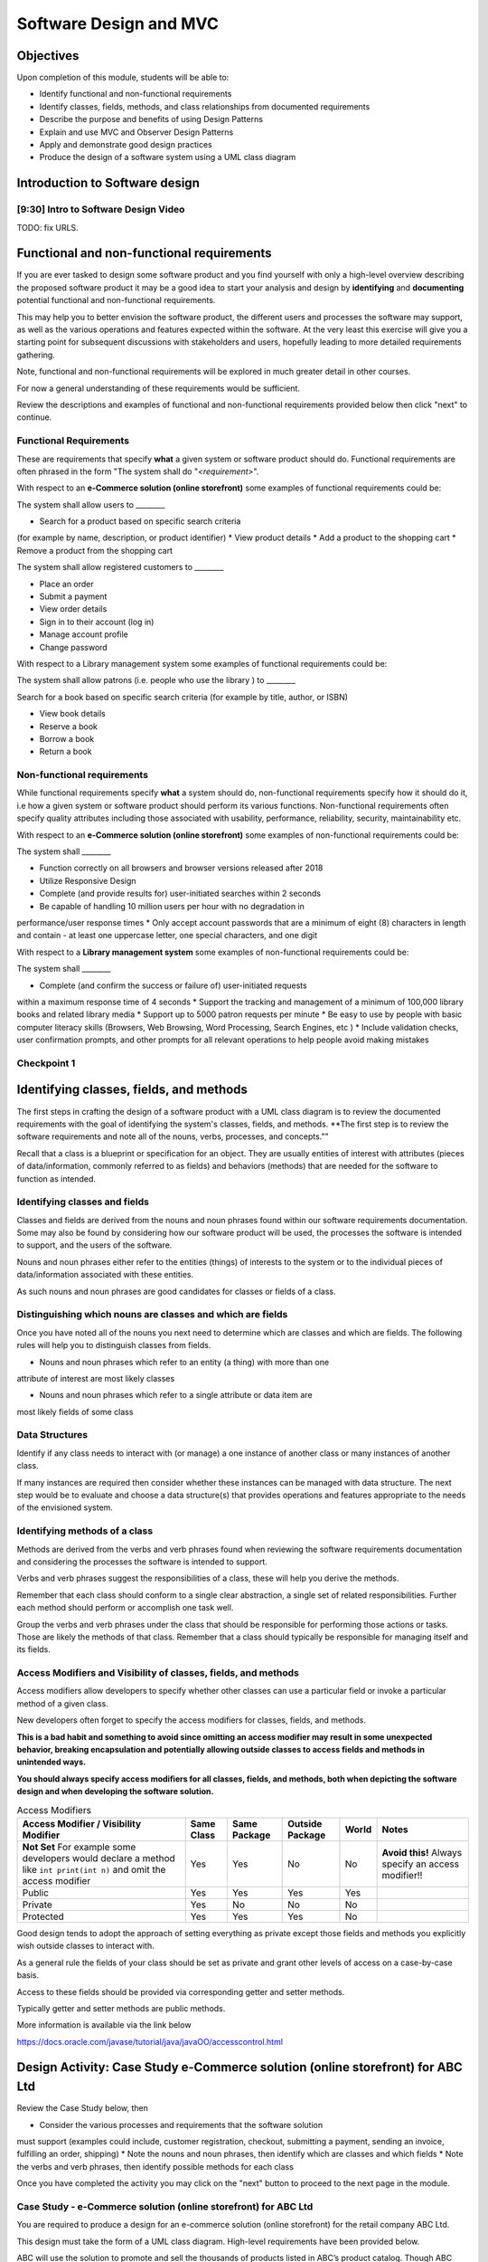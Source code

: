 .. This file is part of the OpenDSA eTextbook project. See
.. http://opendsa.org for more details.
.. Copyright (c) 2012-2020 by the OpenDSA Project Contributors, and
.. distributed under an MIT open source license.

.. avmetadata::
   :author: Molly Domino

Software Design and MVC
=======================

Objectives
----------

Upon completion of this module, students will be able to:

* Identify functional and non-functional requirements
* Identify classes, fields, methods, and class relationships from documented requirements
* Describe the purpose and benefits of using Design Patterns
* Explain and use MVC and Observer Design Patterns
* Apply and demonstrate good design practices
* Produce the design of a software system using a UML class diagram

Introduction to Software design
-------------------------------

[9:30] Intro to Software Design Video
~~~~~~~~~~~~~~~~~~~~~~~~~~~~~~~~~~~~~

.. raw:: html

     <center>
     <iframe id="kaltura_player" src="https://cdnapisec.kaltura.com/p/2375811/sp/237581100/embedIframeJs/uiconf_id/41950791/partner_id/2375811?iframeembed=true&playerId=kaltura_player&entry_id=1_4gfpbvoi&flashvars[streamerType]=auto&amp;flashvars[localizationCode]=en&amp;flashvars[leadWithHTML5]=true&amp;flashvars[sideBarContainer.plugin]=true&amp;flashvars[sideBarContainer.position]=left&amp;flashvars[sideBarContainer.clickToClose]=true&amp;flashvars[chapters.plugin]=true&amp;flashvars[chapters.layout]=vertical&amp;flashvars[chapters.thumbnailRotator]=false&amp;flashvars[streamSelector.plugin]=true&amp;flashvars[EmbedPlayer.SpinnerTarget]=videoHolder&amp;flashvars[dualScreen.plugin]=true&amp;flashvars[Kaltura.addCrossoriginToIframe]=true&amp;&wid=1_1zy32v9u" width="560" height="630" allowfullscreen webkitallowfullscreen mozAllowFullScreen allow="autoplay *; fullscreen *; encrypted-media *" sandbox="allow-forms allow-same-origin allow-scripts allow-top-navigation allow-pointer-lock allow-popups allow-modals allow-orientation-lock allow-popups-to-escape-sandbox allow-presentation allow-top-navigation-by-user-activation" frameborder="0" title="Kaltura Player"></iframe>
     </center>

TODO: fix URLS.

.. raw:: html

   <a href="" download>
   <img src="" alt="Intro to Software Design.pptx">
   </a>

Functional and non-functional requirements
------------------------------------------

If you are ever tasked to design some software product and you find yourself
with only a high-level overview describing the proposed software product it may
be a good idea to start your analysis and design by **identifying** and
**documenting** potential functional and non-functional requirements.

This may help you to better envision the software product, the different users
and processes the software may support, as well as the various operations and
features expected within the software.  At the very least this exercise will
give you a starting point for subsequent discussions with stakeholders and
users, hopefully leading to more detailed requirements gathering.


Note, functional and non-functional requirements will be explored in much
greater detail in other courses.

For now a general understanding of these requirements would be sufficient.

Review the descriptions and examples of functional and non-functional
requirements provided below then click "next" to continue.

Functional Requirements
~~~~~~~~~~~~~~~~~~~~~~~

These are requirements that specify **what** a given system or software product
should do.  Functional requirements are often phrased in the
form "The system shall do "*<requirement>*".

With respect to an **e-Commerce solution (online storefront)** some examples
of functional requirements could be:

The system shall allow users to ________

* Search for a product based on specific search criteria
(for example by name, description, or product identifier)
* View product details
* Add a product to the shopping cart
* Remove a product from the shopping cart


The system shall allow registered customers to ________

* Place an order
* Submit a payment
* View order details
* Sign in to their account (log in)
* Manage account profile
* Change password


With respect to a Library management system some examples of functional requirements could be:

The system shall allow patrons (i.e. people who use the library ) to ________

Search for a book based on specific search criteria (for example by title, author, or ISBN)

* View book details
* Reserve a book
* Borrow a book
* Return a book



Non-functional requirements
~~~~~~~~~~~~~~~~~~~~~~~~~~~

While functional requirements specify **what** a system should do,
non-functional requirements specify how it should do it, i.e how a given
system or software product should perform its various functions.  Non-functional
requirements often specify quality attributes including those associated with
usability, performance, reliability, security, maintainability etc.

With respect to an **e-Commerce solution (online storefront)** some examples
of non-functional requirements could be:

The system shall ________

* Function correctly on all browsers and browser versions released after 2018
* Utilize Responsive Design
* Complete (and provide results for) user-initiated searches within 2 seconds
* Be capable of handling 10 million users per hour with no degradation in
performance/user response times
* Only accept account passwords that are a minimum of eight (8) characters in
length and contain - at least one uppercase letter, one special characters,
and one digit


With respect to a **Library management system** some examples of non-functional
requirements could be:

The system shall ________

* Complete (and confirm the success or failure of) user-initiated requests
within a maximum response time of 4 seconds
* Support the tracking and management of a minimum of 100,000 library
books and related library media
* Support up to 5000 patron requests per minute
* Be easy to use by people with basic computer literacy skills (Browsers,
Web Browsing, Word Processing, Search Engines, etc )
* Include validation checks, user confirmation prompts, and other prompts for
all relevant operations to help people avoid making mistakes



Checkpoint 1
~~~~~~~~~~~~

.. avembed:: Exercises/MengBridgeCourse/DesignCheckpoint1.html ka
   :long_name: Checkpoint 1


Identifying classes, fields, and methods
----------------------------------------

The first steps in crafting the design of a software product with a
UML class diagram is to review the documented requirements with the goal of
identifying the system's classes, fields, and methods. **The first step is to
review the software requirements and note all of the nouns, verbs, processes,
and concepts.""

Recall that a class is a blueprint or specification for an object.
They are usually entities of interest with attributes
(pieces of data/information, commonly referred to as fields) and behaviors
(methods) that are needed for the software to function as intended.


Identifying classes and fields
~~~~~~~~~~~~~~~~~~~~~~~~~~~~~~

Classes and fields are derived from the nouns and noun phrases found within our
software requirements documentation.  Some may also be found by considering how
our software product will be used, the processes the software is intended to
support, and the users of the software.

Nouns and noun phrases either refer to the entities (things) of interests to
the system or to the individual pieces of data/information associated with
these entities.

As such nouns and noun phrases are good candidates for classes or fields of
a class.

Distinguishing which nouns are classes and which are fields
~~~~~~~~~~~~~~~~~~~~~~~~~~~~~~~~~~~~~~~~~~~~~~~~~~~~~~~~~~~

Once you have noted all of the nouns you next need to determine which are
classes and which are fields.  The following rules will help you to distinguish
classes from fields.

* Nouns and noun phrases which refer to an entity (a thing) with more than one
attribute of interest are most likely classes

* Nouns and noun phrases which refer to a single attribute or data item are
most likely fields of some class


Data Structures
~~~~~~~~~~~~~~~

Identify if any class needs to interact with (or manage) a one instance of
another class or many instances of another class.

If many instances are required then consider whether these instances can be
managed with data structure.  The next step would be to evaluate  and choose
a data structure(s) that provides operations and features appropriate to the
needs of the envisioned system.



Identifying methods of a class
~~~~~~~~~~~~~~~~~~~~~~~~~~~~~~

Methods are derived from the verbs  and verb phrases found when reviewing the
software requirements documentation and considering the processes the software
is intended to support.

Verbs and verb phrases suggest the responsibilities of a class, these will help
you derive the methods.

Remember that each class should conform to a single clear abstraction, a single
set of related responsibilities.  Further each method should perform or
accomplish one task well.

Group the verbs and verb phrases under the class that should be responsible for
performing those actions or tasks.  Those are likely the methods of that
class.  Remember that a class should typically be responsible for managing
itself and its fields.


Access Modifiers and Visibility of classes, fields, and methods
~~~~~~~~~~~~~~~~~~~~~~~~~~~~~~~~~~~~~~~~~~~~~~~~~~~~~~~~~~~~~~~

Access modifiers allow developers to specify whether other classes can use a
particular field or invoke a particular method of a given class.

New developers often forget to specify the access modifiers for classes,
fields, and methods.

**This is a bad habit and something to avoid since omitting an access modifier
may result in some unexpected behavior, breaking encapsulation and potentially
allowing outside classes to access fields and methods in unintended ways.**

**You should always specify access modifiers for all classes, fields, and
methods, both when depicting the software design and when developing the
software solution.**


.. list-table:: Access Modifiers
   :header-rows: 1

   * - Access Modifier / Visibility Modifier
     - Same Class
     - Same Package
     - Outside Package
     - World
     - Notes
   * - **Not Set** For example some developers would declare a method like ``int print(int n)`` and omit the access modifier
     - Yes
     - Yes
     - No
     - No
     - **Avoid this!** Always specify an access modifier!!
   * - Public
     - Yes
     - Yes
     - Yes
     - Yes
     -
   * - Private
     - Yes
     - No
     - No
     - No
     -
   * - Protected
     - Yes
     - Yes
     - Yes
     - No
     -

Good design tends to adopt the approach of setting everything as private except
those fields and methods you explicitly wish outside classes to interact with.

As a general rule the fields of your class should be set as private and grant
other levels of access on a case-by-case basis.

Access to these fields should be provided via corresponding getter and
setter methods.

Typically getter and setter methods are public methods.

More information is available via the link below

`https://docs.oracle.com/javase/tutorial/java/javaOO/accesscontrol.html <https://docs.oracle.com/javase/tutorial/java/javaOO/accesscontrol.html>`_


Design Activity: Case Study e-Commerce solution (online storefront) for ABC Ltd
-------------------------------------------------------------------------------

Review the Case Study below, then

* Consider the various processes and requirements that the software solution
must support (examples could include, customer registration, checkout,
submitting a payment, sending an invoice, fulfilling an order, shipping)
* Note the nouns and noun phrases, then identify which are classes and which
fields
* Note the verbs and verb phrases, then identify possible methods for each class

Once you have completed the activity you may click on the "next" button to
proceed to the next page in the module.


Case Study - e-Commerce solution (online storefront) for ABC Ltd
~~~~~~~~~~~~~~~~~~~~~~~~~~~~~~~~~~~~~~~~~~~~~~~~~~~~~~~~~~~~~~~~

You are required to produce a design for an e-commerce solution
(online storefront) for the retail company ABC Ltd.

This design must take the form of a UML class diagram.
High-level requirements have been provided below.

ABC will use the solution to promote and sell the thousands of products listed
in ABC’s product catalog.  Though ABC expects to add other products in the near
future the catalog currently includes books, DVDs, music CDs, apparel, consumer
electronics, beauty products, kitchen items, jewelry, watches, garden items,
and toys.

Potential customers must be able to visit the online storefront to:

* Search or browse ABC’s product catalog
* View product details (including description, price, customer ratings and
reviews, etc.)
* Manage their shopping cart (add products to cart, remove products, etc.)

In addition, registered customers must be able to login, manage their user
account, check out/place orders, and submit reviews of items previously
purchased.  To register a customer user must complete and submit an online
registration form, providing ABC with their email address, password, and one
or more of each of the following, phone number, shipping address, billing
address, and payment details.

ABC’s  customer service, order fulfillment, and other employee users must also
be able to use the system to support business operations.


Identifying relationships, hierarchies, and opportunities for reuse
-------------------------------------------------------------------

The next step to crafting the design of a software product is to identify the
superclasses, subclasses, and the relationships among classes.

Generalization / Inheritance
~~~~~~~~~~~~~~~~~~~~~~~~~~~~

Recall that there may be "is a" relationships, also referred to as
Generalization/Inheritance relationships, where a child class (or subclass)
"inherits" common attributes (fields) and behaviors (methods) from some
parent class (superclass).

Identifying these relationships, and the corresponding subclasses and
superclasses, is usually a good early step towards a final design.

Realization
~~~~~~~~~~~

There may be Realization relationships, where an **interface** conceptually
defines a set of attributes (fields) and behaviors (methods).  Then classes
that implement that interface "realize" it by implementing the attributes
(fields) and behaviors (methods).

When making use of a data structure it is likely you should have one or more
realization relationships to include in your design.  If not, then you may need
to revisit your classes and add the appropriate interface(s).

Aggregate / Composition
~~~~~~~~~~~~~~~~~~~~~~~

There may be "has a" relationships, also referred to as Aggregation
relationships, that depicts a part-whole or part-of relationship between
entities (classes).


Other relationships and design considerations
~~~~~~~~~~~~~~~~~~~~~~~~~~~~~~~~~~~~~~~~~~~~~

Other relationship labels such as **Association**, **Dependency**,
and **Multiplicity** also exist.  The detail required by your UML class design
document depends greatly on your software development context, some require
the full use of all appropriate UML annotation, while others may require that
only the most important design elements be depicted.

When in doubt about the level of detail needed please feel free to ask
questions and review the UML class designs provided within the examples
provided throughout the module, labs, and projects.

TODO: fix URLS.

Much of what you need to know for relationships, hierarchies and reuse has
been covered within the
`Java OOP (Object Oriented Programming) Module <JJava OOP (Object Oriented Programming) Module>`_ .
Additionally you may download the UML Diagram key via this link

TODO: fix URLS.

.. raw:: html

   <a href="" download>
   <img src="" alt="here">
   </a>

TODO: fix URLS.
We encourage you to review the
`Java OOP (Object Oriented Programming) Module <Java OOP (Object Oriented Programming) Module>`_ .
and

TODO: fix URLS.
`UML Diagram key <UML Diagram key>`_

Then continue the activity below


Activity
--------

Review the listing of nouns and noun phrases and concepts that could be
extracted from the Case Study - e-Commerce solution (online storefront)
for ABC Ltd .


~~~~~~~~~~~~~~~~~~~~~~

.. list-table:: Nouns and Noun Phrases
   :header-rows: 0

   * - Products
     - Product Catalog
     - Books
     - DVDs
     - Apparel
     - Consumer Electronics
     - Beauty items
     - Kitchen items
     - Jewelry
     - Watches
     - Toys
     - Customers
   * - Reviews
     - Ratings
     - Shopping cart
     - Account
     - Orders
     - User
     - Email address
     - Password
     - Shipping address
     - Billing address
     - Payment details
     - Employee users

.. list-table:: Concepts
   :header-rows: 0

   * - User Account
     - Shopping cart
     - Checking out
     - Payments, Payment system, Payment Options
     - Order fulfillment


Considering the above we may identify the following as an initial list of possible classes.

.. list-table:: Possible Classes
   :header-rows: 0

   * - Product Catalog
     - Product
     - Book
     - DVD
     - Apparel
     - Consumer Electronics
     - Beauty Item
     - Kitchen Item
     - Jewelry
     - Watch
     - Toys

   * - Rating
     - Review
     - Order
     - Payment
     -
     -
     -
     -
     -
     -
     -
   * - User
     - Customer
     - Employee
     -
     -
     -
     -
     -
     -
     -
     -

Note: There may be other options, for example:

ShoppingCart could be a class or simply a collection of Products

Address could be a class with fields for street, city, country etc. or simply a
single String.  If Address is a class then the fields ``billingAddress`` and
``shippingAddress`` could then be of type Address.

Superclass and Subclasses
~~~~~~~~~~~~~~~~~~~~~~~~~

Now that we have our candidate list of classes we can identify superclasses
and subclasses, recall that we are looking for "Is-a" relationships between
pairs of classes.

Some should hopefully become immediately apparent. We may recognize possible
superclass/subclass pairs when considering Products:

Note:

* Book "Is-a" Product
* DVD "Is-a" Product
* So are Apparel, Consumer Electronics, Beauty item, Kitchen item, Jewelry, Watch, and Toys!

We have our first superclass and subclass hierarchy!

Additionally

* Customer "Is-a" User
* Employee "Is-a" User

Keep in mind that the envisioned software system would need to manage pieces
of information common to each Product as well as any information and behaviors
unique to each type of Product.

For example price and description would be attributes of interest common to
all Products, whether Apparel, Book, or DVD.

On the other hand, for a Product like Apparel the system would need to also
manage unique Apparel-specific attributes like size, material type, and
color.  For a Product like a Book the system would need to manage unique
Book-specific attributes like ISBN and author.

A good design approach would be to include the attributes and behaviors
common to all within the respective superclass or parent class, in this case
Product.  The unique attributes and behaviors will then be included as part
of each subclass or child class. Drawing this out in a diagram helps to
organize your ideas.


Relationships and Data Structures
~~~~~~~~~~~~~~~~~~~~~~~~~~~~~~~~~

Further examination of the relationships may help you identify if the design
requires one or more Data Structures or refine your approach.

Pay particular attention to Aggregation, Composition, and Multiplicities.
For example, one class may include multiple instances of another, a
``ProductCatalog`` for example, would include multiple instances of ``Product``.
Within the design this can be accommodated either through multiple fields or
through a single field representing a collection of Products.   Upon
recognizing such a need you would then need to decide on which data
structure(s) would be most appropriate.

For other relationships think about the Concepts, Verbs and Verb Phrases,
and the processes the software will support.  Reflecting on these would help
you refine your design document.

We have restated the Concepts, Verbs and Verb Phrases for the
Case Study - e-Commerce solution (online storefront) for ABC Ltd, for your
review.


.. list-table:: Concepts
   :header-rows: 0

   * - User Account
     - Shopping cart
     - Checking out
     - Payments, Payment system, Payment Options
     - Order fulfillment

.. list-table:: Verb and Verb Phrases
   :header-rows: 0

   * - Search or Browsers
     - Manage (shopping cart)
     - Add and remove (products)
     - Register (customer account)
     - Place (an order)
     - Submit (reviews)
     - Support (employees)

Review your design with a critical eye, ask yourself,
"can my design support this concept, process, or action"? If not,
what needs to be changed to refine your design?

Checkpoint 2
~~~~~~~~~~~~

.. avembed:: Exercises/MengBridgeCourse/DesignCheckpoint2.html ka
   :long_name: Checkpoint 2


Intro to Design Patterns and MVC
--------------------------------

Patterns
~~~~~~~~

The idea of leveraging patterns, repeatable best-practice solutions to
commonly occurring well-explored problems, was first introduced in
Architecture within the 1977 book  "A pattern language: towns, buildings,
construction".

Within this book the authors convey the following thoughts about the potential
benefits of leveraging patterns:

“Each pattern describes a problem which occurs over and over again in our
environment, and then describes the core of the solution to that problem, in
such a way that you can use this solution a mil­lion times over, without ever
doing it the same way twice”

A Pattern Language - Towns, Buildings, Construction
Christopher Alexander, Sara Ishikawa, Murray Silverstein, Max Jacobson,
Ingrid Fiksdahl-King, Shlomo Angel


Design Patterns
~~~~~~~~~~~~~~~

The software engineering community, inspired by these authors and the
potential benefits of harnessing prior experiences to solve common problems,
chose to adopt a similar approach through the creation and use of Design
Patterns.

"In software engineering, a design pattern is a general reusable solution to a
commonly occurring problem in software design. A design pattern is not a
finished design that can be transformed directly into code. It is a description
or template for how to solve a problem that can be used in many different
situations."

Design Patterns provide software developers best-practice solutions to the
problems they encounter during software design and development.

It is important to note these design patterns evolved over a period of time,
through trial-and-error and the hard won experiences of many different
developers.  Understanding and appropriately using design patterns speeds up
the development process, help developers avoid common pitfalls, and in general
helps software developers learn and practice good software design without
needing to experiences the failures and trial-and-error of those who came
before us.


[11:00] MVC and Observer Video
------------------------------

.. raw:: html

     <center>
     <iframe id="kaltura_player" src="https://cdnapisec.kaltura.com/p/2375811/sp/237581100/embedIframeJs/uiconf_id/41950791/partner_id/2375811?iframeembed=true&playerId=kaltura_player&entry_id=1_pws7qjiz&flashvars[streamerType]=auto&amp;flashvars[localizationCode]=en&amp;flashvars[leadWithHTML5]=true&amp;flashvars[sideBarContainer.plugin]=true&amp;flashvars[sideBarContainer.position]=left&amp;flashvars[sideBarContainer.clickToClose]=true&amp;flashvars[chapters.plugin]=true&amp;flashvars[chapters.layout]=vertical&amp;flashvars[chapters.thumbnailRotator]=false&amp;flashvars[streamSelector.plugin]=true&amp;flashvars[EmbedPlayer.SpinnerTarget]=videoHolder&amp;flashvars[dualScreen.plugin]=true&amp;flashvars[Kaltura.addCrossoriginToIframe]=true&amp;&wid=1_5sdnrfdi" width="560" height="630" allowfullscreen webkitallowfullscreen mozAllowFullScreen allow="autoplay *; fullscreen *; encrypted-media *" sandbox="allow-forms allow-same-origin allow-scripts allow-top-navigation allow-pointer-lock allow-popups allow-modals allow-orientation-lock allow-popups-to-escape-sandbox allow-presentation allow-top-navigation-by-user-activation" frameborder="0" title="Kaltura Player"></iframe>
     </center>


Reflect upon existing designs
~~~~~~~~~~~~~~~~~~~~~~~~~~~~~

Now that we've been introduced to MVC let us take a moment to reflect upon an
existing design, specifically the design of the game presented within the
Project 3 specification.

Does the design of the game incorporate elements of MVC?  Yes definitely!

Now that we agree upon that let's consider, which class(s) would be the
Controller and which the View?



MVC Example AddressBook
-----------------------


Consider the design of a simple mobile AddressBook application used to manage a
person's collection of contacts.  Building an application of this nature would
necessitate writing code responsible for:

Managing and maintaining the various data items associated with each contact,
including their first name, last name, and phone number(s)
Handling the processing of the data items into useful information, providing
necessary user features, responding to user input, and ensuring that the
application's rules are followed
Presenting the data and information to the user as well as providing a
facility for users to interact with the data and information presented
This collection of responsibilities has been well explored over the decades
of software development in many other application areas.

We can therefore leverage insights and expertise derived from past
experiences and make use of proven designs.  One proven design for applications
requiring data logic, processing logic, and presentation logic,  is the
MVC (Model–View–Controller) Design Pattern.

Take a moment to reflect on the MVC (Model–View–Controller) Design Pattern
and the AddressBook application and consider the design of the AddressBook
application.

.. odsafig:: Images/ExMVCAddressBook.png
   :align: center



TODO: fix URLS.

.. raw:: html

   <a href="" download>
   <img src="" alt="Example: ExMVCAddressBook">
   </a>


Design Review: Case Study - e-Commerce solution (online storefront) for ABC Ltd.
--------------------------------------------------------------------------------

Recall from the "Intro to Software Design Video" we discussed a number of
steps to producing a proper design.  At this point you should review and
reflect upon your draft design for the e-Commerce solution
(online storefront) for ABC Ltd. then consider what you have learnt since
producing the last version.

While you review your design you should consider if the e-Commerce
solution (online storefront) for ABC Ltd.  requires one or more
Data Structures to manage the data/objects used by the system as well as if the
design would benefit from the application of Design Patterns like MVC or
Observer.


Data Structure
~~~~~~~~~~~~~~

Once you have determined that a given design needs one or more Data Structures
the designer must then assess each of the Data Structures they have been
exposed to.  Further the designer must consider the requirements of the
application along with the features and operations of the various
Data Structures, determining if any specific feature or operation would be
useful or necessary for the given application.

With respect to the e-Commerce solution (online storefront) for ABC Ltd. it
should become apparent that the design should, in fact, incorporate at least
one Data Structure.  The concepts and nouns for ProductCatalog, Payments,
Orders, Shopping Cart, and UserAccounts all indicate possible groupings or
collections of Objects that need to be managed by the system.

Consider the various Data Structures, which would you choose for each and why?

For example would it make more sense to use a Bag or a Stack for a
ShoppingCart?   We know that a Shopping Cart should allow for adding and
removing of elements (Products or Items) without any restrictions regarding
which element may be added or removed at any given point in time.  A Stack
adds restrictions to such ShoppingCart operations without adding any
significant benefits, as such a Stack would NOT be appropriate when compared
against a Bag.

What about for a ProductCatalog, would a Bag, List, Queue, or some other
Data Structure make the most sense? Again always have a reason for your choices.

Revisit your software requirements if you are uncertain about how to
determine the most appropriate one then perhaps .

For example, would it be beneficial for the system to including a sorting
feature for the Product Catalog?  The answer, most likely, is yes.

This would probably be one of the requirements of the system.

If so then you, the designer, should consider which Data Structure
supports sorting and which do not, this should help narrow down the most
appropriate options for the implementation of the Product Catalog.

Consider each requirement and collection in turn then refine your design to
include the chosen Data Structure(s) and supporting classes (Interfaces etc.).


Design Patterns
~~~~~~~~~~~~~~~

Hopefully your design is progressing well, now is as good a time as any to
consider the possible use of one or more design patterns.  While this would be
the focus of much more in-depth study in later Software Engineering courses we
have a relatively easy decision to make at this level.  For now, with respect
to the e-Commerce solution (online storefront) for ABC Ltd.,  we are primarily
concerned with answering the following questions:

* Should the design make use of the MVC Design Pattern?
* Should the design make use of the Observer Design Pattern?
* Should the design make use of both the MVC and Observer Design Patterns?

Based on our understanding of MVC and the requirements of the e-Commerce
solution (online storefront) for ABC Ltd. it is apparent that our proposed
system

* requires a GUI (View)
* has data and business logic to manage (Model), and
* has processing that needs to be handled, some of which would be in
response to user interactions (Controller)

The pattern of our application's needs match what is offered by the
MVC Design Pattern, it would therefore be a good fit for this design.

For now we will not delve too deeply into the Observer Pattern, while it
could be useful in this application it also adds (for this application)
unnecessary complexity.  We use Observer when we have Objects (Observables)
with continuously changing states that another Object (the Observer) needs to
be notified of.

With respect to the e-Commerce solution (online storefront) for ABC Ltd. the
state of most of the Objects are mostly affected when the user directly
interacts with them.  The Objects do not change state on their own and, for
now, are not prompted to change state by anything classes other than the
View, Controller, or Model.  As such these already work together to updating
the relevant classes that could be considered as Observers (for example the
View or GUI classes).

With respect to this Case, the MVC Design Pattern should be used while the
Observer (for now, should not).

You should review your current design and amend it to include these updates.

Case Study - Vending Machine
----------------------------

You have been hired to produce a high-level software design for a
Vending Machine application.

This design must take the form of a UML class diagram.

Your client has asked you to use good examples of actual vending machines as
inspiration for your software design.

With respect to other requirements your client has indicated that the physical
vending machine would be similar in form, behavior, and features to the machine
depicted in the images below.



.. odsafig:: Images/VendingMachine1.png
   :align: left

.. odsafig:: Images/VendingMachine2.png
   :align: center

.. odsafig:: Images/VendingMachine3.png
   :align: right


Consider the software requirements of the software needed to support the
Vending Machine, then

* Consider the various processes that the software solution must support and
note the main processes and some of the main requirements
* Review your notes, identify the nouns and noun phrases, then consider
which are classes and which fields
* Review your notes, identify the verbs and verb phrases, then identify
possible methods for each class

Once you have completed the activity you may click on the "next" button to
proceed to the next page in the module.

